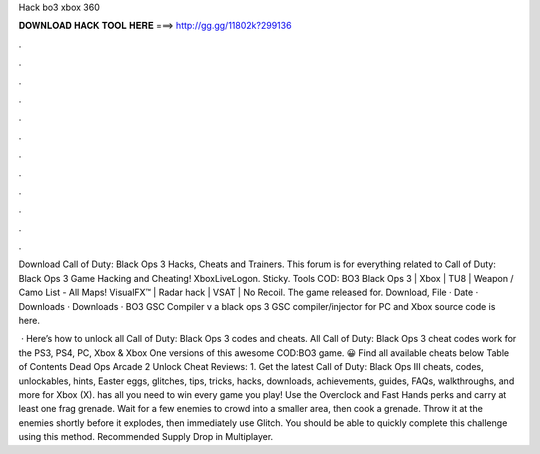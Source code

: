 Hack bo3 xbox 360



𝐃𝐎𝐖𝐍𝐋𝐎𝐀𝐃 𝐇𝐀𝐂𝐊 𝐓𝐎𝐎𝐋 𝐇𝐄𝐑𝐄 ===> http://gg.gg/11802k?299136



.



.



.



.



.



.



.



.



.



.



.



.

Download Call of Duty: Black Ops 3 Hacks, Cheats and Trainers. This forum is for everything related to Call of Duty: Black Ops 3 Game Hacking and Cheating! XboxLiveLogon. Sticky. Tools COD: BO3 Black Ops 3 | Xbox | TU8 | Weapon / Camo List - All Maps! VisualFX™ | Radar hack | VSAT | No Recoil. The game released for. Download, File · Date · Downloads · Downloads · BO3 GSC Compiler v a black ops 3 GSC compiler/injector for PC and Xbox source code is here.

 · Here’s how to unlock all Call of Duty: Black Ops 3 codes and cheats. All Call of Duty: Black Ops 3 cheat codes work for the PS3, PS4, PC, Xbox & Xbox One versions of this awesome COD:BO3 game. 😀 Find all available cheats below Table of Contents Dead Ops Arcade 2 Unlock Cheat Reviews: 1. Get the latest Call of Duty: Black Ops III cheats, codes, unlockables, hints, Easter eggs, glitches, tips, tricks, hacks, downloads, achievements, guides, FAQs, walkthroughs, and more for Xbox (X).  has all you need to win every game you play! Use the Overclock and Fast Hands perks and carry at least one frag grenade. Wait for a few enemies to crowd into a smaller area, then cook a grenade. Throw it at the enemies shortly before it explodes, then immediately use Glitch. You should be able to quickly complete this challenge using this method. Recommended Supply Drop in Multiplayer.
